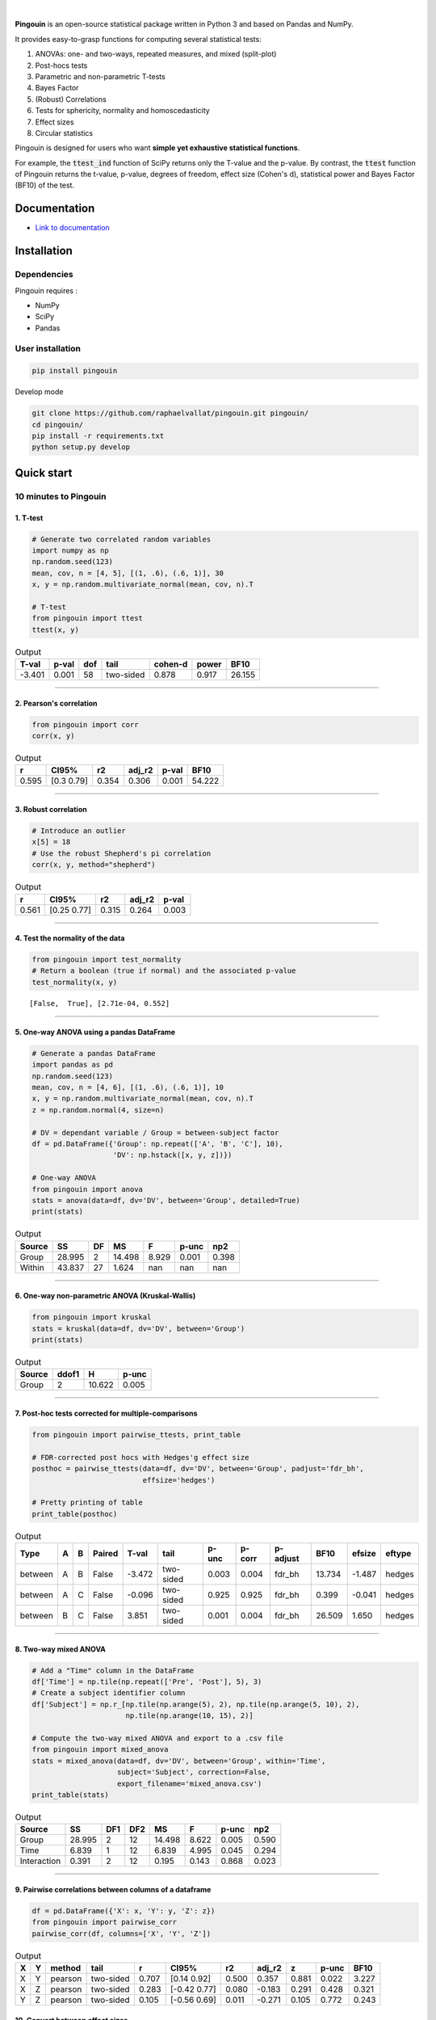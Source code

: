 .. -*- mode: rst -*-

|

.. image:: https://badge.fury.io/py/pingouin.svg
  :target: https://badge.fury.io/py/pingouin

.. image:: https://img.shields.io/github/license/raphaelvallat/pingouin.svg
  :target: https://github.com/raphaelvallat/pingouin/blob/master/LICENSE

.. image:: https://travis-ci.org/raphaelvallat/pingouin.svg?branch=master
    :target: https://travis-ci.org/raphaelvallat/pingouin

.. image:: https://ci.appveyor.com/api/projects/status/v7fhavoqj8ig1bs2?svg=true
    :target: https://ci.appveyor.com/project/raphaelvallat/pingouin

.. image:: https://codecov.io/gh/raphaelvallat/pingouin/branch/master/graph/badge.svg
    :target: https://codecov.io/gh/raphaelvallat/pingouin



.. figure::  https://github.com/raphaelvallat/pingouin/blob/master/docs/pictures/logo_pingouin.png
   :align:   center


**Pingouin** is an open-source statistical package written in Python 3 and based on Pandas and NumPy.

It provides easy-to-grasp functions for computing several statistical tests:

1. ANOVAs: one- and two-ways, repeated measures, and mixed (split-plot)

2. Post-hocs tests

3. Parametric and non-parametric T-tests

4. Bayes Factor

5. (Robust) Correlations

6. Tests for sphericity, normality and homoscedasticity

7. Effect sizes

8. Circular statistics

Pingouin is designed for users who want **simple yet exhaustive statistical functions**.

For example, the :code:`ttest_ind` function of SciPy returns only the T-value and the p-value. By contrast,
the :code:`ttest` function of Pingouin returns the t-value, p-value, degrees of freedom, effect size (Cohen's d), statistical power and Bayes Factor (BF10) of the test.


Documentation
=============

- `Link to documentation <https://raphaelvallat.github.io/pingouin/build/html/index.html>`_

Installation
============

Dependencies
------------

Pingouin requires :

* NumPy
* SciPy
* Pandas

User installation
-----------------

.. code-block:: shell

  pip install pingouin

Develop mode

.. code-block:: shell

  git clone https://github.com/raphaelvallat/pingouin.git pingouin/
  cd pingouin/
  pip install -r requirements.txt
  python setup.py develop

Quick start
============

10 minutes to Pingouin
----------------------

1. T-test
#########

.. code-block:: python

  # Generate two correlated random variables
  import numpy as np
  np.random.seed(123)
  mean, cov, n = [4, 5], [(1, .6), (.6, 1)], 30
  x, y = np.random.multivariate_normal(mean, cov, n).T

  # T-test
  from pingouin import ttest
  ttest(x, y)

.. table:: Output
   :widths: auto

   =======  =======  =====  =========  =========  =======  ======
     T-val    p-val    dof  tail         cohen-d    power    BF10
   =======  =======  =====  =========  =========  =======  ======
    -3.401    0.001     58  two-sided      0.878    0.917  26.155
   =======  =======  =====  =========  =========  =======  ======

------------

2. Pearson's correlation
########################

.. code-block:: python

  from pingouin import corr
  corr(x, y)

.. table:: Output
   :widths: auto

   =====  ===========  =====  ========  =======  ======
       r  CI95%           r2    adj_r2    p-val    BF10
   =====  ===========  =====  ========  =======  ======
   0.595  [0.3  0.79]  0.354     0.306    0.001  54.222
   =====  ===========  =====  ========  =======  ======

------------

3. Robust correlation
#####################

.. code-block:: python

  # Introduce an outlier
  x[5] = 18
  # Use the robust Shepherd's pi correlation
  corr(x, y, method="shepherd")

.. table:: Output
   :widths: auto

   =====  ===========  =====  ========  =======
       r  CI95%           r2    adj_r2    p-val
   =====  ===========  =====  ========  =======
   0.561  [0.25 0.77]  0.315     0.264    0.003
   =====  ===========  =====  ========  =======

------------

4. Test the normality of the data
#################################

.. code-block:: python

   from pingouin import test_normality
   # Return a boolean (true if normal) and the associated p-value
   test_normality(x, y)

.. parsed-literal::

   [False,  True], [2.71e-04, 0.552]

------------

5. One-way ANOVA using a pandas DataFrame
#########################################

.. code-block:: python

  # Generate a pandas DataFrame
  import pandas as pd
  np.random.seed(123)
  mean, cov, n = [4, 6], [(1, .6), (.6, 1)], 10
  x, y = np.random.multivariate_normal(mean, cov, n).T
  z = np.random.normal(4, size=n)

  # DV = dependant variable / Group = between-subject factor
  df = pd.DataFrame({'Group': np.repeat(['A', 'B', 'C'], 10),
                     'DV': np.hstack([x, y, z])})

  # One-way ANOVA
  from pingouin import anova
  stats = anova(data=df, dv='DV', between='Group', detailed=True)
  print(stats)

.. table:: Output
  :widths: auto

  ========  ======  ====  ======  =======  =======  =======
  Source        SS    DF      MS        F    p-unc      np2
  ========  ======  ====  ======  =======  =======  =======
  Group     28.995     2  14.498    8.929    0.001    0.398
  Within    43.837    27   1.624  nan      nan      nan
  ========  ======  ====  ======  =======  =======  =======

------------

6. One-way non-parametric ANOVA (Kruskal-Wallis)
################################################

.. code-block:: python

  from pingouin import kruskal
  stats = kruskal(data=df, dv='DV', between='Group')
  print(stats)

.. table:: Output
  :widths: auto

  ========  =======  ======  =======
  Source      ddof1       H    p-unc
  ========  =======  ======  =======
  Group           2  10.622    0.005
  ========  =======  ======  =======

------------

7. Post-hoc tests corrected for multiple-comparisons
####################################################

.. code-block:: python

  from pingouin import pairwise_ttests, print_table

  # FDR-corrected post hocs with Hedges'g effect size
  posthoc = pairwise_ttests(data=df, dv='DV', between='Group', padjust='fdr_bh',
                            effsize='hedges')

  # Pretty printing of table
  print_table(posthoc)

.. table:: Output
  :widths: auto

  =======  ===  ===  ========  =======  =========  =======  ========  ==========  ======  ========  ========
  Type     A    B    Paired      T-val  tail         p-unc    p-corr  p-adjust      BF10    efsize  eftype
  =======  ===  ===  ========  =======  =========  =======  ========  ==========  ======  ========  ========
  between  A    B    False      -3.472  two-sided    0.003     0.004  fdr_bh      13.734    -1.487  hedges
  between  A    C    False      -0.096  two-sided    0.925     0.925  fdr_bh       0.399    -0.041  hedges
  between  B    C    False       3.851  two-sided    0.001     0.004  fdr_bh      26.509     1.650  hedges
  =======  ===  ===  ========  =======  =========  =======  ========  ==========  ======  ========  ========

------------

8. Two-way mixed ANOVA
######################

.. code-block:: python

  # Add a "Time" column in the DataFrame
  df['Time'] = np.tile(np.repeat(['Pre', 'Post'], 5), 3)
  # Create a subject identifier column
  df['Subject'] = np.r_[np.tile(np.arange(5), 2), np.tile(np.arange(5, 10), 2),
                        np.tile(np.arange(10, 15), 2)]

  # Compute the two-way mixed ANOVA and export to a .csv file
  from pingouin import mixed_anova
  stats = mixed_anova(data=df, dv='DV', between='Group', within='Time',
                      subject='Subject', correction=False,
                      export_filename='mixed_anova.csv')
  print_table(stats)

.. table:: Output
  :widths: auto

  ===========  ======  =====  =====  ======  =====  =======  =====
  Source           SS    DF1    DF2      MS      F    p-unc    np2
  ===========  ======  =====  =====  ======  =====  =======  =====
  Group        28.995      2     12  14.498  8.622    0.005  0.590
  Time          6.839      1     12   6.839  4.995    0.045  0.294
  Interaction   0.391      2     12   0.195  0.143    0.868  0.023
  ===========  ======  =====  =====  ======  =====  =======  =====

------------

9. Pairwise correlations between columns of a dataframe
#######################################################

.. code-block:: python

    df = pd.DataFrame({'X': x, 'Y': y, 'Z': z})
    from pingouin import pairwise_corr
    pairwise_corr(df, columns=['X', 'Y', 'Z'])

.. table:: Output
  :widths: auto

  ===  ===  ========  =========  =====  =============  =====  ========  =====  =======  ======
  X    Y    method    tail           r  CI95%             r2    adj_r2      z    p-unc    BF10
  ===  ===  ========  =========  =====  =============  =====  ========  =====  =======  ======
  X    Y    pearson   two-sided  0.707  [0.14 0.92]    0.500     0.357  0.881    0.022   3.227
  X    Z    pearson   two-sided  0.283  [-0.42  0.77]  0.080    -0.183  0.291    0.428   0.321
  Y    Z    pearson   two-sided  0.105  [-0.56  0.69]  0.011    -0.271  0.105    0.772   0.243
  ===  ===  ========  =========  =====  =============  =====  ========  =====  =======  ======


10. Convert between effect sizes
################################

.. code-block:: python

    from pingouin import convert_effsize
    # Convert from Cohen's d to Hedges' g
    convert_effsize(0.4, 'cohen', 'hedges', nx=10, ny=12)

.. parsed-literal::

    0.384


Development
===========

Pingouin was created and is maintained by `Raphael Vallat <https://raphaelvallat.github.io>`_. Contributions are more than welcome so feel free to contact me, open an issue or submit a pull request!

To see the code or report a bug, please visit the `GitHub repository <https://github.com/raphaelvallat/pingouin>`_.

Note that this program is provided with NO WARRANTY OF ANY KIND. If you can, always double check the results with another statistical software.

Acknowledgement
===============

Several functions of Pingouin were translated to Python from the original R or Matlab toolboxes, including:

- `effsize package (R) <https://cran.r-project.org/web/packages/effsize/effsize.pdf>`_
- `ezANOVA package (R) <https://cran.r-project.org/web/packages/ez/ez.pdf>`_
- `circular statistics (Matlab) <https://www.mathworks.com/matlabcentral/fileexchange/10676-circular-statistics-toolbox-directional-statistics>`_ (Berens 2009)
- `robust correlations (Matlab) <https://sourceforge.net/projects/robustcorrtool/>`_ (Pernet, Wilcox & Rousselet, 2012)
- `repeated-measure correlation (R) <https://cran.r-project.org/web/packages/rmcorr/index.html>`_ (Bakdash & Marusich, 2017)
